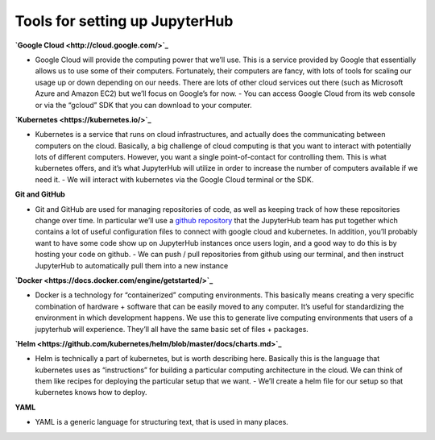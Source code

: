 Tools for setting up JupyterHub
===============================

**`Google Cloud <http://cloud.google.com/>`_**

- Google Cloud will provide the computing power that we’ll use. This is a service provided by Google that essentially allows us to use some of their computers. Fortunately, their computers are fancy, with lots of tools for scaling our usage up or down depending on our needs. There are lots of other cloud services out there (such as Microsoft Azure and Amazon EC2) but we’ll focus on Google’s for now.
  - You can access Google Cloud from its web console or via the “gcloud” SDK that you can download to your computer.

**`Kubernetes <https://kubernetes.io/>`_**

- Kubernetes is a service that runs on cloud infrastructures, and actually does the communicating between computers on the cloud. Basically, a big challenge of cloud computing is that you want to interact with potentially lots of different computers. However, you want a single point-of-contact for controlling them. This is what kubernetes offers, and it’s what JupyterHub will utilize in order to increase the number of computers available if we need it.
  - We will interact with kubernetes via the Google Cloud terminal or the SDK.

**Git and GitHub**

- Git and GitHub are used for managing repositories of code, as well as keeping track of how these repositories change over time. In particular we’ll use a `github repository <https://github.com/data-8/jupyterhub-k8s>`_ that the JupyterHub team has put together which contains a lot of useful configuration files to connect with google cloud and kubernetes. In addition, you’ll probably want to have some code show up on JupyterHub instances once users login, and a good way to do this is by hosting your code on github.
  - We can push / pull repositories from github using our terminal, and then instruct JupyterHub to automatically pull them into a new instance

**`Docker <https://docs.docker.com/engine/getstarted/>`_**

- Docker is a technology for “containerized” computing environments. This basically means creating a very specific combination of hardware + software that can be easily moved to any computer. It’s useful for standardizing the environment in which development happens. We use this to generate live computing environments that users of a jupyterhub will experience. They’ll all have the same basic set of files + packages.

**`Helm <https://github.com/kubernetes/helm/blob/master/docs/charts.md>`_**

- Helm is technically a part of kubernetes, but is worth describing here. Basically this is the language that kubernetes uses as “instructions” for building a particular computing architecture in the cloud. We can think of them like recipes for deploying the particular setup that we want.
  - We’ll create a helm file for our setup so that kubernetes knows how to deploy.

**YAML**

- YAML is a generic language for structuring text, that is used in many places. 
